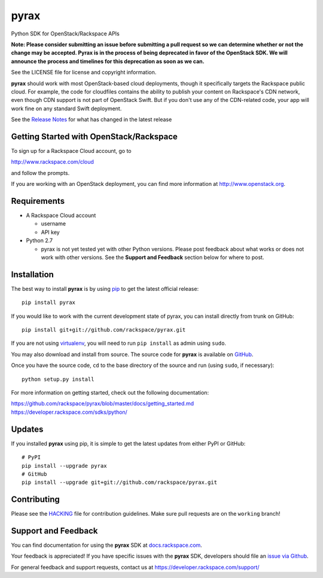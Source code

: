 pyrax
=====

Python SDK for OpenStack/Rackspace APIs

**Note: Please consider submitting an issue before submitting a pull
request so we can determine whether or not the change may be accepted.
Pyrax is in the process of being deprecated in favor of the OpenStack
SDK. We will announce the process and timelines for this deprecation
as soon as we can.**

See the LICENSE file for license and copyright information.

**pyrax** should work with most OpenStack-based cloud deployments,
though it specifically targets the Rackspace public cloud. For example,
the code for cloudfiles contains the ability to publish your content on
Rackspace's CDN network, even though CDN support is not part of
OpenStack Swift. But if you don't use any of the CDN-related code, your
app will work fine on any standard Swift deployment.

See the `Release
Notes <https://github.com/rackspace/pyrax/tree/master/RELEASENOTES.md>`_
for what has changed in the latest release

.. image:: https://travis-ci.org/rackspace/pyrax.svg?branch=master
       :target: https://travis-ci.org/rackspace/pyrax

Getting Started with OpenStack/Rackspace
----------------------------------------

To sign up for a Rackspace Cloud account, go to

`http://www.rackspace.com/cloud <http://www.rackspace.com/cloud>`_

and follow the prompts.

If you are working with an OpenStack deployment, you can find more
information at `http://www.openstack.org <http://www.openstack.org>`_.

Requirements
------------

-  A Rackspace Cloud account

   -  username
   -  API key

-  Python 2.7

   -  pyrax is not yet tested yet with other Python versions. Please
      post feedback about what works or does not work with other
      versions. See the **Support and Feedback** section below for where
      to post.

Installation
------------

The best way to install **pyrax** is by using
`pip <http://www.pip-installer.org/en/latest/>`_ to get the latest
official release:

::

    pip install pyrax

If you would like to work with the current development state of pyrax,
you can install directly from trunk on GitHub:

::

    pip install git+git://github.com/rackspace/pyrax.git

If you are not using
`virtualenv <http://pypi.python.org/pypi/virtualenv>`_, you will need to
run ``pip install`` as admin using ``sudo``.

You may also download and install from source. The source code for
**pyrax** is available on
`GitHub <https://github.com/rackspace/pyrax/>`_.

Once you have the source code, ``cd`` to the base directory of the
source and run (using ``sudo``, if necessary):

::

    python setup.py install

For more information on getting started, check out the following
documentation:

`https://github.com/rackspace/pyrax/blob/master/docs/getting\_started.md <https://github.com/rackspace/pyrax/blob/master/docs/getting_started.md>`_
`https://developer.rackspace.com/sdks/python/ <https://developer.rackspace.com/sdks/python/>`_

Updates
-------

If you installed **pyrax** using pip, it is simple to get the latest
updates from either PyPI or GitHub:

::

    # PyPI
    pip install --upgrade pyrax
    # GitHub
    pip install --upgrade git+git://github.com/rackspace/pyrax.git

Contributing
------------

Please see the `HACKING <HACKING.rst>`_ file for contribution guidelines.
Make sure pull requests are on the ``working`` branch!

Support and Feedback
--------------------

You can find documentation for using the **pyrax** SDK at
`docs.rackspace.com <http://docs.rackspace.com/sdks/guide/content/python.html>`_.

Your feedback is appreciated! If you have specific issues with the
**pyrax** SDK, developers should file an `issue via
Github <https://github.com/rackspace/pyrax/issues>`_.

For general feedback and support requests, contact us at
https://developer.rackspace.com/support/
